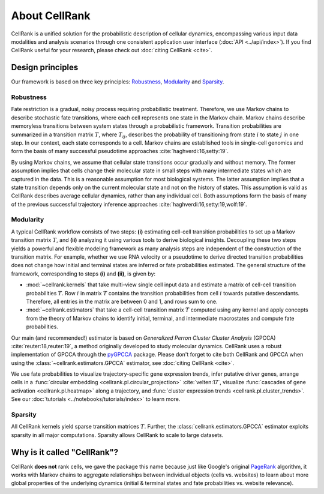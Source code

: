 About CellRank
==============
CellRank is a unified solution for the probabilistic description of cellular dynamics, encompassing various input data
modalities and analysis scenarios through one consistent application user interface (:doc:`API <../api/index>`).
If you find CellRank useful for your research, please check out :doc:`citing CellRank <cite>`.

Design principles
-----------------
Our framework is based on three key principles: `Robustness`_, `Modularity`_ and `Sparsity`_.

Robustness
~~~~~~~~~~
Fate restriction is a gradual, noisy process requiring probabilistic treatment. Therefore, we use Markov chains to
describe stochastic fate transitions, where each cell represents one state in the Markov chain. Markov chains describe
memoryless transitions between system states through a probabilistic framework. Transition probabilities are summarized
in a transition matrix :math:`T`, where :math:`T_{ij}`, describes the probability of transitioning from state :math:`i`
to state :math:`j` in one step. In our context, each state corresponds to a cell. Markov chains are established tools in
single-cell genomics and form the basis of many successful pseudotime approaches :cite:`haghverdi:16,setty:19`.

By using Markov chains, we assume that cellular state transitions occur gradually and without memory. The former
assumption implies that cells change their molecular state in small steps with many intermediate states which are
captured in the data. This is a reasonable assumption for most biological systems. The latter assumption implies that a
state transition depends only on the current molecular state and not on the history of states. This assumption is valid
as CellRank describes average cellular dynamics, rather than any individual cell. Both assumptions form the basis of
many of the previous successful trajectory inference approaches :cite:`haghverdi:16,setty:19,wolf:19`.

Modularity
~~~~~~~~~~
A typical CellRank workflow consists of two steps: **(i)** estimating cell-cell transition probabilities to set up a
Markov transition matrix :math:`T`, and **(ii)** analyzing it using various tools to derive biological insights.
Decoupling these two steps yields a powerful and flexible modeling framework as many analysis steps are independent
of the construction of the transition matrix. For example, whether we use RNA velocity or a pseudotime to derive
directed transition probabilities does not change how initial and terminal states are inferred or fate probabilities
estimated. The general structure of the framework, corresponding to steps **(i)** and **(ii)**, is given by:

* :mod:`~cellrank.kernels` that take multi-view single cell input data  and estimate a matrix of cell-cell
  transition probabilities :math:`T`. Row :math:`i` in matrix :math:`T` contains the transition probabilities from cell
  :math:`i` towards putative descendants. Therefore, all entries in the matrix are between 0 and 1, and rows sum to one.
* :mod:`~cellrank.estimators` that take a cell-cell transition matrix :math:`T` computed using any kernel and
  apply concepts from the theory of Markov chains to identify initial, terminal, and intermediate macrostates
  and compute fate probabilities.

Our main (and recommended!) estimator is based on *Generalized Perron Cluster Cluster Analysis* (GPCCA)
:cite:`reuter:18,reuter:19`, a method originally developed to study molecular dynamics. CellRank uses a
robust implementation of GPCCA through the `pyGPCCA`_ package. Please don't forget to cite both CellRank and GPCCA when
using the :class:`~cellrank.estimators.GPCCA` estimator, see :doc:`citing CellRank <cite>`.

We use fate probabilities to visualize trajectory-specific gene expression trends, infer putative driver genes,
arrange cells in a :func:`circular embedding <cellrank.pl.circular_projection>` :cite:`velten:17`, visualize
:func:`cascades of gene activation <cellrank.pl.heatmap>` along a trajectory, and
:func:`cluster expression trends <cellrank.pl.cluster_trends>`. See our :doc:`tutorials <../notebooks/tutorials/index>` to learn more.

Sparsity
~~~~~~~~
All CellRank kernels yield sparse transition matrices :math:`T`. Further, the :class:`cellrank.estimators.GPCCA`
estimator exploits sparsity in all major computations. Sparsity allows CellRank to scale to large datasets.

Why is it called "CellRank"?
----------------------------
CellRank **does not** rank cells, we gave the package this name because just like Google's original `PageRank`_
algorithm, it works with Markov chains to aggregate relationships between individual objects (cells vs. websites)
to learn about more global properties of the underlying dynamics (initial & terminal states and fate probabilities vs.
website relevance).

.. _PageRank: https://en.wikipedia.org/wiki/PageRank
.. _pyGPCCA: https://github.com/msmdev/pyGPCCA
